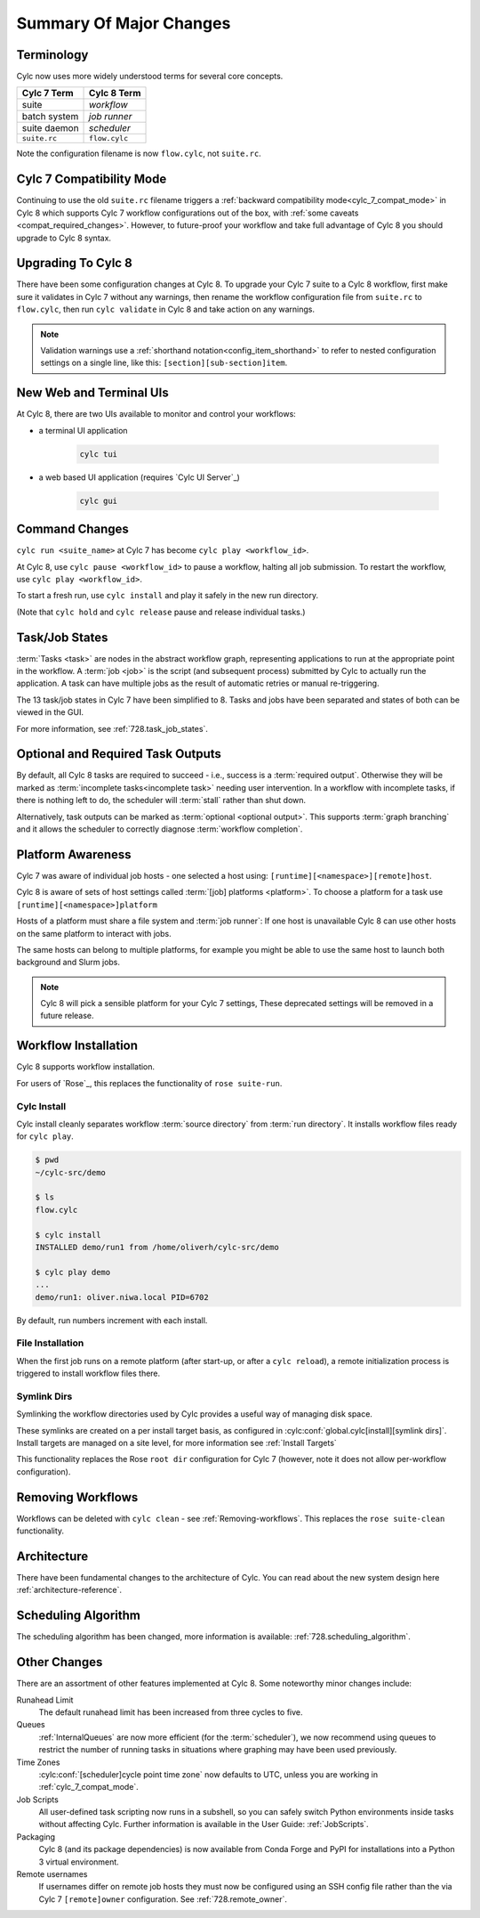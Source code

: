 .. _728.overview:

Summary Of Major Changes
========================

Terminology
-----------

Cylc now uses more widely understood terms for several core concepts.

.. table::

   =============     ==============
   Cylc 7 Term       Cylc 8 Term
   =============     ==============
   suite             *workflow*
   batch system      *job runner*
   suite daemon      *scheduler*
   ``suite.rc``      ``flow.cylc``
   =============     ==============

Note the configuration filename is now ``flow.cylc``, not ``suite.rc``.

Cylc 7 Compatibility Mode
-------------------------

Continuing to use the old ``suite.rc`` filename triggers a :ref:`backward
compatibility mode<cylc_7_compat_mode>` in Cylc 8 which supports Cylc 7
workflow configurations out of the box, with
:ref:`some caveats <compat_required_changes>`. However, to future-proof
your workflow and take full advantage of Cylc 8 you should upgrade to Cylc 8 syntax.

Upgrading To Cylc 8
-------------------
.. seealso::

   * Major Changes: :ref:`configuration-changes`
   * Major Changes: :ref:`cylc_7_compat_mode`

There have been some configuration changes at Cylc 8.
To upgrade your Cylc 7 suite to a Cylc 8 workflow, first make sure it validates
in Cylc 7 without any warnings, then rename the workflow configuration file
from ``suite.rc`` to  ``flow.cylc``, then run ``cylc validate`` in Cylc 8 and
take action on any warnings.

.. TODO Add ref to breaking changes section within Major changes, once created,
   including optional ouputs.

.. note::

   Validation warnings use a :ref:`shorthand notation<config_item_shorthand>`
   to refer to nested configuration settings on a single line, like this:
   ``[section][sub-section]item``.


New Web and Terminal UIs
------------------------
.. seealso::

   * Major Changes: :ref:`728.ui`

At Cylc 8, there are two UIs available to monitor and control your workflows:

- a terminal UI application

   .. code-block:: bash

      cylc tui

- a web based UI application (requires `Cylc UI Server`_)

   .. code-block:: bash

      cylc gui

Command Changes
---------------

``cylc run <suite_name>`` at Cylc 7 has become ``cylc play <workflow_id>``.

.. seealso::

   * User Guide: :ref:`WorkflowStartUp`
   * Major Changes: :ref:`728.play_pause_stop`
   * Major Changes: :ref:`MajorChangesCLI`

At Cylc 8, use ``cylc pause <workflow_id>`` to pause a workflow, halting all job
submission. To restart the workflow, use ``cylc play <workflow_id>``.

To start a fresh run, use ``cylc install`` and play it safely in the new run
directory.

(Note that ``cylc hold`` and ``cylc release`` pause and release individual tasks.)

Task/Job States
---------------

:term:`Tasks <task>` are nodes in the abstract workflow graph, representing
applications to run at the appropriate point in the workflow. A :term:`job <job>`
is the script (and subsequent process) submitted by Cylc to
actually run the application. A task can have multiple jobs as the result of
automatic retries or manual re-triggering.


The 13 task/job states in Cylc 7 have been simplified to 8. Tasks and jobs have been
separated and states of both can be viewed in the GUI.

.. image:: ../img/task-job.png
   :align: center

For more information, see :ref:`728.task_job_states`.


Optional and Required Task Outputs
----------------------------------

.. seealso::

   * Major Changes::ref:`728.optional_outputs`
   * User Guide::ref:`User Guide Required Outputs`
   * User Guide::ref:`User Guide Optional Outputs`

By default, all Cylc 8 tasks are required to succeed - i.e., success is
a :term:`required output`. Otherwise they will be marked
as :term:`incomplete tasks<incomplete task>` needing user intervention.
In a workflow with incomplete tasks, if there is nothing left to do, the
scheduler will :term:`stall` rather than shut down.

Alternatively, task outputs can be marked as :term:`optional <optional output>`.
This supports :term:`graph branching` and it allows the scheduler to
correctly diagnose :term:`workflow completion`.

Platform Awareness
------------------

.. seealso::

   :ref:`Platforms at Cylc 8.<majorchangesplatforms>`

Cylc 7 was aware of individual job hosts - one selected a host using:
``[runtime][<namespace>][remote]host``.

Cylc 8 is aware of sets of host settings called
:term:`[job] platforms <platform>`. To choose a platform for a task use
``[runtime][<namespace>]platform``

Hosts of a platform must share a file system and :term:`job runner`:
If one host is unavailable Cylc 8 can use other hosts
on the same platform to interact with jobs.

The same hosts can belong to multiple platforms, for example
you might be able to use the same host to launch both background and Slurm
jobs.

.. note::

   Cylc 8 will pick a sensible platform for your Cylc 7 settings,
   These deprecated settings will be removed in a future release.


Workflow Installation
---------------------

Cylc 8 supports workflow installation.

For users of `Rose`_, this replaces the functionality of ``rose suite-run``.

Cylc Install
^^^^^^^^^^^^

.. seealso::

   * Major Changes: :ref:`Moving to Cylc Install<majorchangesinstall>`

Cylc install cleanly separates workflow :term:`source directory` from
:term:`run directory`. It installs workflow files ready for ``cylc play``.

.. code-block:: console

   $ pwd
   ~/cylc-src/demo

   $ ls
   flow.cylc

   $ cylc install
   INSTALLED demo/run1 from /home/oliverh/cylc-src/demo

   $ cylc play demo
   ...
   demo/run1: oliver.niwa.local PID=6702

By default, run numbers increment with each install.


File Installation
^^^^^^^^^^^^^^^^^
When the first job runs on a remote platform (after start-up, or after a ``cylc reload``), a
remote initialization process is triggered to install workflow files there.

Symlink Dirs
^^^^^^^^^^^^

.. seealso::

   * User Guide: :ref:`SymlinkDirs`
   * User Guide: :ref:`RemoteInit`

Symlinking the workflow directories used by Cylc provides a useful way of
managing disk space.

These symlinks are created on a per install target basis, as configured in
:cylc:conf:`global.cylc[install][symlink dirs]`. Install targets are managed on
a site level, for more information see :ref:`Install Targets`

This functionality replaces the Rose ``root dir`` configuration
for Cylc 7 (however, note it does not allow per-workflow configuration).


Removing Workflows
------------------

Workflows can be deleted with ``cylc clean`` - see :ref:`Removing-workflows`. This
replaces the ``rose suite-clean`` functionality.

Architecture
------------

There have been fundamental changes to the architecture of Cylc. You can read
about the new system design here :ref:`architecture-reference`.

Scheduling Algorithm
--------------------

The scheduling algorithm has been changed, more information is available:
:ref:`728.scheduling_algorithm`.

Other Changes
-------------

There are an assortment of other features implemented at Cylc 8. Some noteworthy
minor changes include:

Runahead Limit
   The default runahead limit has been increased from three cycles to five.
Queues
   :ref:`InternalQueues` are now more efficient (for the :term:`scheduler`),
   we now recommend using queues to restrict the number of running tasks in
   situations where graphing may have been used previously.
Time Zones
   :cylc:conf:`[scheduler]cycle point time zone` now defaults to UTC, unless you
   are working in :ref:`cylc_7_compat_mode`.
Job Scripts
   All user-defined task scripting now runs in a subshell, so you can safely
   switch Python environments inside tasks without affecting Cylc.
   Further information is available in the User Guide: :ref:`JobScripts`.
Packaging
   Cylc 8 (and its package dependencies) is now available from Conda Forge and PyPI
   for installations into a Python 3 virtual environment.
Remote usernames
   If usernames differ on remote job hosts they must now be configured using
   an SSH config file rather than the via Cylc 7 ``[remote]owner`` configuration.
   See :ref:`728.remote_owner`.
